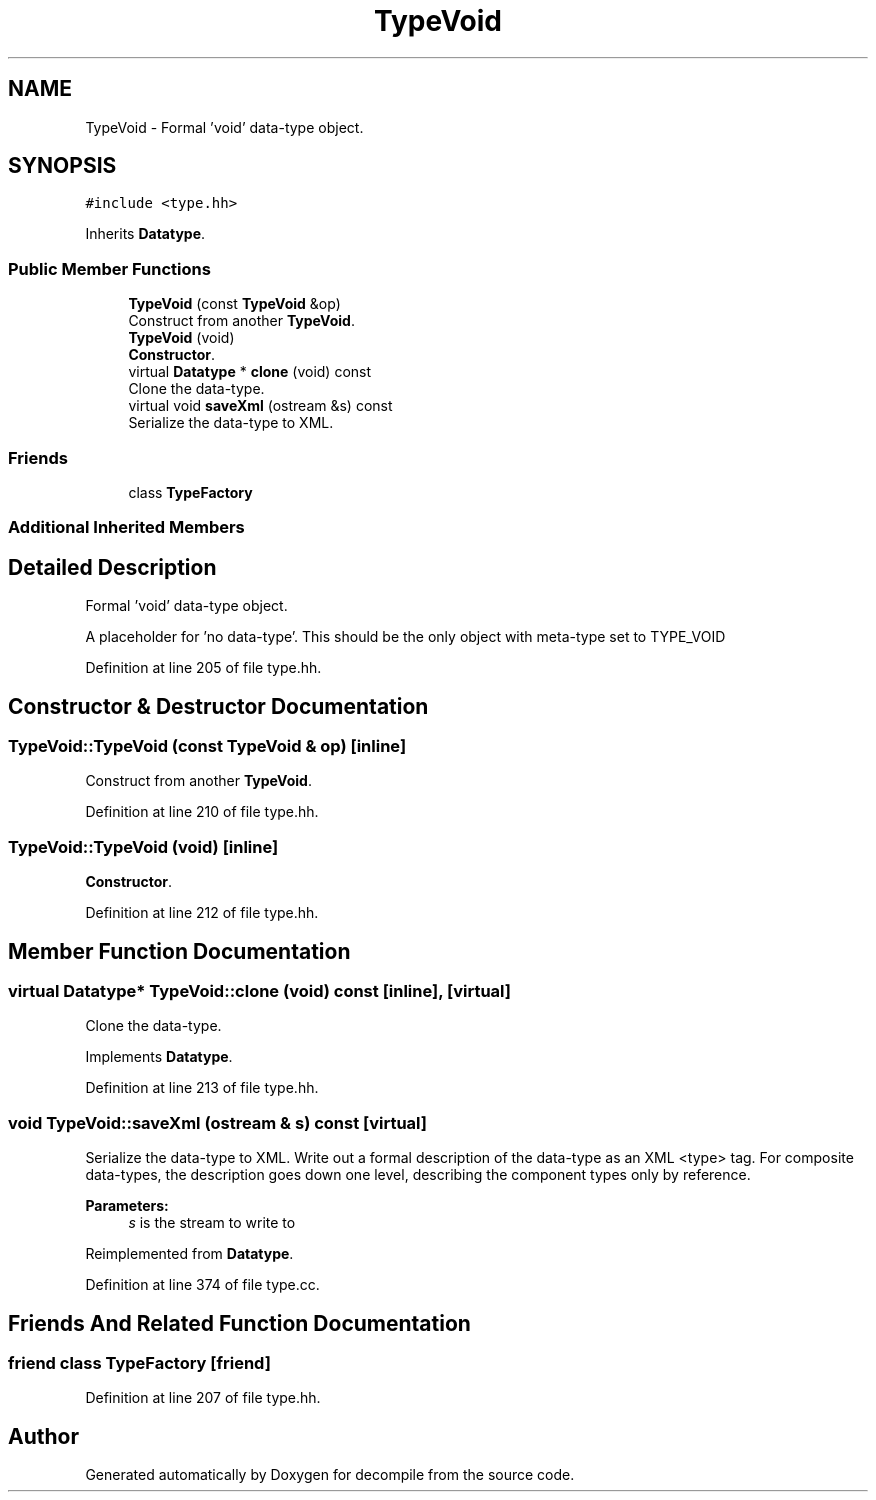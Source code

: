 .TH "TypeVoid" 3 "Sun Apr 14 2019" "decompile" \" -*- nroff -*-
.ad l
.nh
.SH NAME
TypeVoid \- Formal 'void' data-type object\&.  

.SH SYNOPSIS
.br
.PP
.PP
\fC#include <type\&.hh>\fP
.PP
Inherits \fBDatatype\fP\&.
.SS "Public Member Functions"

.in +1c
.ti -1c
.RI "\fBTypeVoid\fP (const \fBTypeVoid\fP &op)"
.br
.RI "Construct from another \fBTypeVoid\fP\&. "
.ti -1c
.RI "\fBTypeVoid\fP (void)"
.br
.RI "\fBConstructor\fP\&. "
.ti -1c
.RI "virtual \fBDatatype\fP * \fBclone\fP (void) const"
.br
.RI "Clone the data-type\&. "
.ti -1c
.RI "virtual void \fBsaveXml\fP (ostream &s) const"
.br
.RI "Serialize the data-type to XML\&. "
.in -1c
.SS "Friends"

.in +1c
.ti -1c
.RI "class \fBTypeFactory\fP"
.br
.in -1c
.SS "Additional Inherited Members"
.SH "Detailed Description"
.PP 
Formal 'void' data-type object\&. 

A placeholder for 'no data-type'\&. This should be the only object with meta-type set to TYPE_VOID 
.PP
Definition at line 205 of file type\&.hh\&.
.SH "Constructor & Destructor Documentation"
.PP 
.SS "TypeVoid::TypeVoid (const \fBTypeVoid\fP & op)\fC [inline]\fP"

.PP
Construct from another \fBTypeVoid\fP\&. 
.PP
Definition at line 210 of file type\&.hh\&.
.SS "TypeVoid::TypeVoid (void)\fC [inline]\fP"

.PP
\fBConstructor\fP\&. 
.PP
Definition at line 212 of file type\&.hh\&.
.SH "Member Function Documentation"
.PP 
.SS "virtual \fBDatatype\fP* TypeVoid::clone (void) const\fC [inline]\fP, \fC [virtual]\fP"

.PP
Clone the data-type\&. 
.PP
Implements \fBDatatype\fP\&.
.PP
Definition at line 213 of file type\&.hh\&.
.SS "void TypeVoid::saveXml (ostream & s) const\fC [virtual]\fP"

.PP
Serialize the data-type to XML\&. Write out a formal description of the data-type as an XML <type> tag\&. For composite data-types, the description goes down one level, describing the component types only by reference\&. 
.PP
\fBParameters:\fP
.RS 4
\fIs\fP is the stream to write to 
.RE
.PP

.PP
Reimplemented from \fBDatatype\fP\&.
.PP
Definition at line 374 of file type\&.cc\&.
.SH "Friends And Related Function Documentation"
.PP 
.SS "friend class \fBTypeFactory\fP\fC [friend]\fP"

.PP
Definition at line 207 of file type\&.hh\&.

.SH "Author"
.PP 
Generated automatically by Doxygen for decompile from the source code\&.
